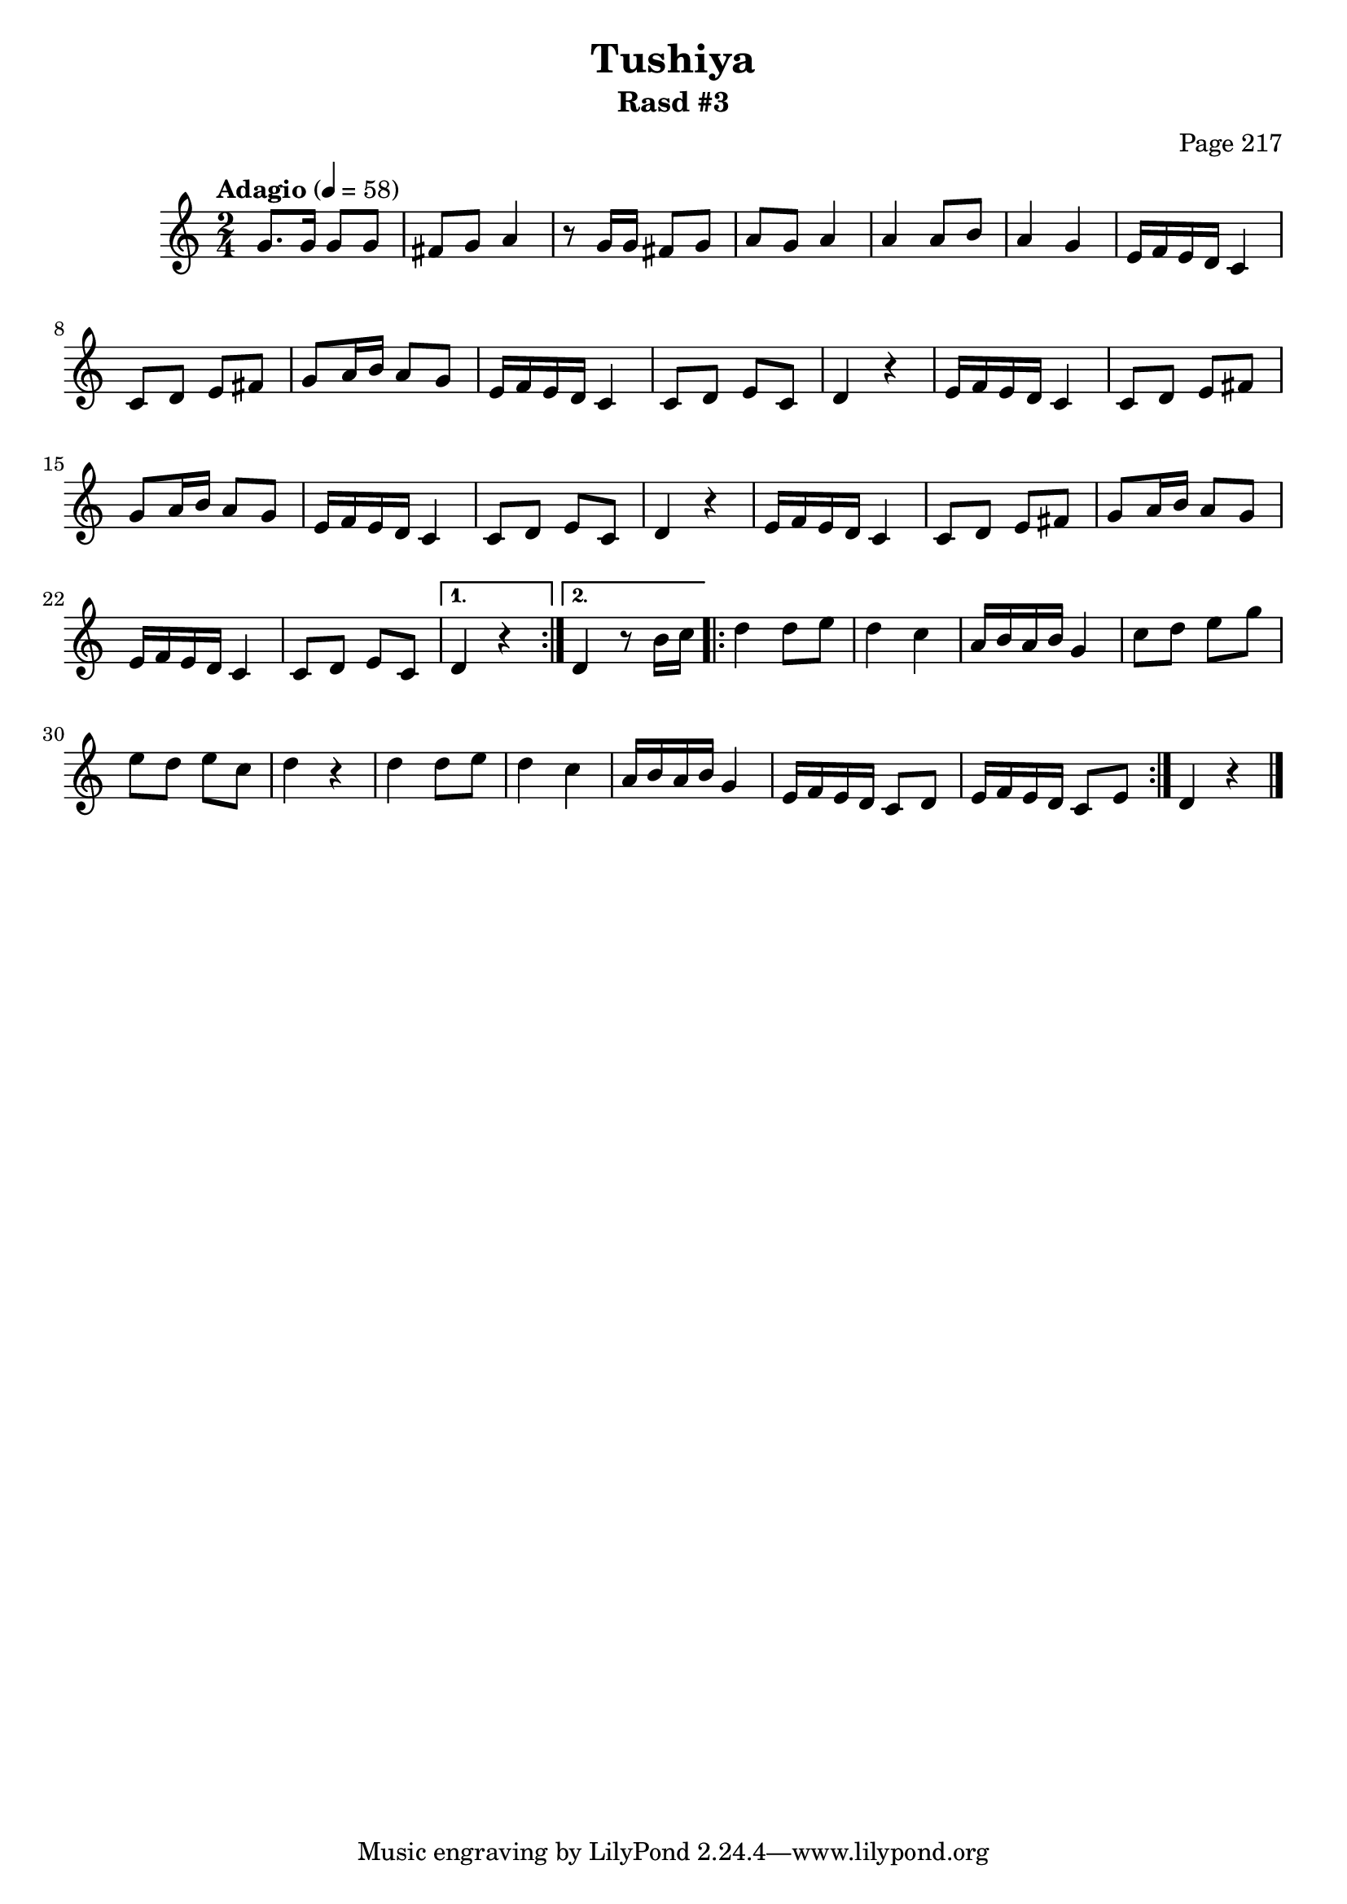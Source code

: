 \version "2.18.2"

\header {
	title = "Tushiya"
	subtitle = "Rasd #3"
	composer = "Page 217"
}

\relative d' {
	\clef "treble" 
	\key c \major
	\time 2/4
	\tempo "Adagio" 4 = 58

	\repeat volta 2 {

		g8. g16 g8 g | fis g a4 | r8 g16 g fis8 g | a g a4 | a a8 b | a4 g |

		\repeat unfold 2 {
			e16 f e d c4 | c8 d e fis | g a16 b a8 g |
			e16 f e d c4 | c8 d e c | d4 r4 |
		}

		e16 f e d c4 | c8 d e fis | g a16 b a8 g | e16 f e d c4 | c8 d e c | 

	}
	
	\alternative { 
		{ d4 r4 }
		{ d4 r8 b'16 c }
	}

	\repeat volta 2 {
		
		d4 d8 e | d4 c | a16 b a b g4 | c8 d e g e d e c | d4 r4 |
		d4 d8 e | d4 c | a16 b a b g4 | e16 f e d c8 d | e16 f e d c8 e |
	
	}

	d4 r4 \bar "|."

}